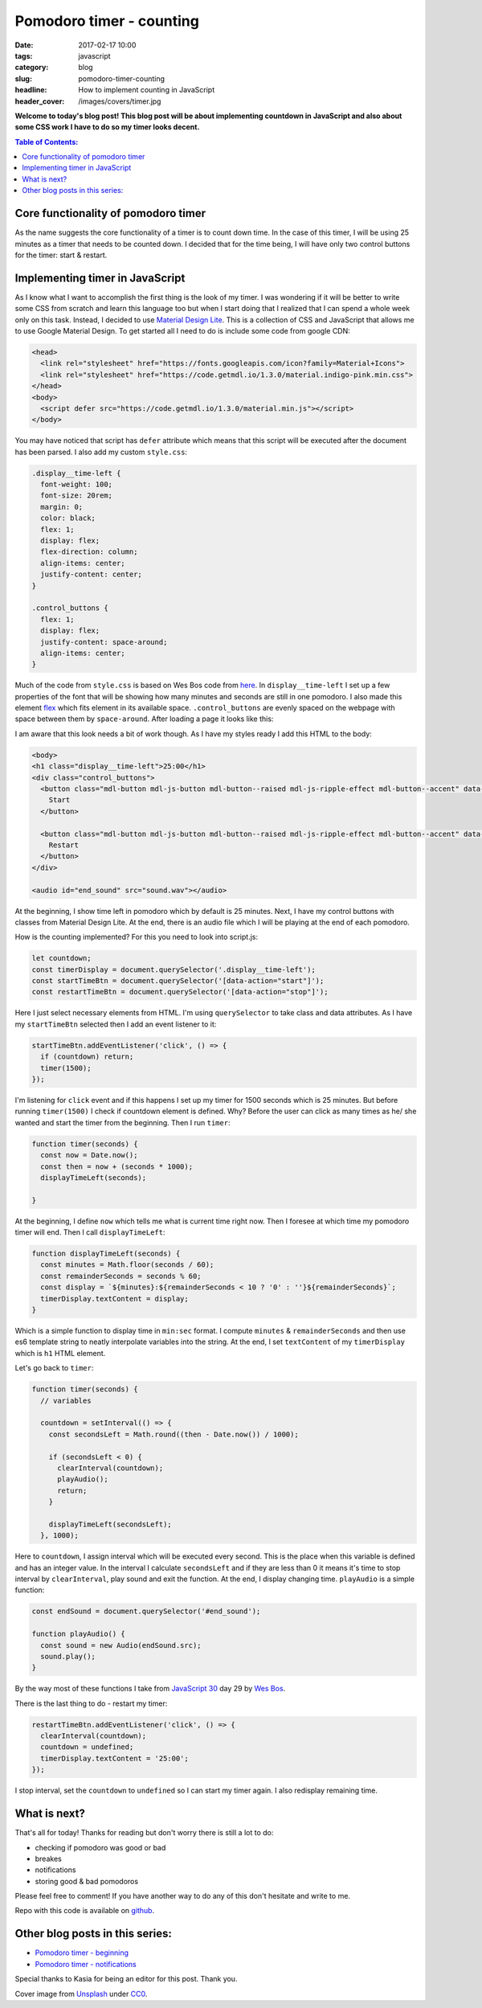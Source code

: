 Pomodoro timer - counting
#########################

:date: 2017-02-17 10:00
:tags: javascript
:category: blog
:slug: pomodoro-timer-counting
:headline: How to implement counting in JavaScript
:header_cover: /images/covers/timer.jpg

**Welcome to today's blog post! This blog post will be about implementing countdown in
JavaScript and also about some CSS work I have to do so my timer looks decent.**

.. contents:: Table of Contents:

Core functionality of pomodoro timer
------------------------------------

As the name suggests the core functionality of a timer is to count down time. In the case of this timer,
I will be using 25 minutes as a timer that needs to be counted down. I decided that for the time
being, I will have only two control buttons for the timer: start & restart.

Implementing timer in JavaScript
--------------------------------

As I know what I want to accomplish the first thing is the look of my timer. I was wondering
if it will be better to write some CSS from scratch and learn this language too but when I start
doing that I realized that I can spend a whole week only on this task. Instead, I decided to use
`Material Design Lite <https://getmdl.io/>`_. This is a collection of CSS and JavaScript that allows
me to use Google Material Design. To get started all I need to do is include some code from google CDN:

.. code-block:: html

   <head>
     <link rel="stylesheet" href="https://fonts.googleapis.com/icon?family=Material+Icons">
     <link rel="stylesheet" href="https://code.getmdl.io/1.3.0/material.indigo-pink.min.css">
   </head>
   <body>
     <script defer src="https://code.getmdl.io/1.3.0/material.min.js"></script>
   </body>

You may have noticed that script has ``defer`` attribute which means that this script will be executed
after the document has been parsed. I also add my custom ``style.css``:

.. code-block:: css

  .display__time-left {
    font-weight: 100;
    font-size: 20rem;
    margin: 0;
    color: black;
    flex: 1;
    display: flex;
    flex-direction: column;
    align-items: center;
    justify-content: center;
  }

  .control_buttons {
    flex: 1;
    display: flex;
    justify-content: space-around;
    align-items: center;
  }

Much of the code from ``style.css`` is based on Wes Bos code from `here <https://github.com/wesbos/JavaScript30/blob/master/29%20-%20Countdown%20Timer/style.css>`_.
In ``display__time-left`` I set up a few properties of the font that will be showing how many minutes and
seconds are still in one pomodoro. I also made this element `flex <https://developer.mozilla.org/en-US/docs/Web/CSS/flex>`_ which fits element in its available space. ``.control_buttons`` are evenly spaced
on the webpage with space between them by ``space-around``. After loading a page it looks like this:

.. image:: /images/pomodoro_timer.jpg
       :alt: Basic layout

I am aware that this look needs a bit of work though. As I have my styles ready I add this HTML to
the body:

.. code-block:: html

    <body>
    <h1 class="display__time-left">25:00</h1>
    <div class="control_buttons">
      <button class="mdl-button mdl-js-button mdl-button--raised mdl-js-ripple-effect mdl-button--accent" data-action="start">
        Start
      </button>

      <button class="mdl-button mdl-js-button mdl-button--raised mdl-js-ripple-effect mdl-button--accent" data-action="stop">
        Restart
      </button>
    </div>

    <audio id="end_sound" src="sound.wav"></audio>

At the beginning, I show time left in pomodoro which by default is 25 minutes. Next, I have my control buttons with classes from Material Design Lite. At the end, there is an audio file which I
will be playing at the end of each pomodoro.

How is the counting implemented? For this you need to look into script.js:

.. code-block:: javascript

   let countdown;
   const timerDisplay = document.querySelector('.display__time-left');
   const startTimeBtn = document.querySelector('[data-action="start"]');
   const restartTimeBtn = document.querySelector('[data-action="stop"]');

Here I just select necessary elements from HTML. I'm using ``querySelector`` to take class and
data attributes. As I have my ``startTimeBtn`` selected then I add an event listener to it:

.. code-block:: javascript

   startTimeBtn.addEventListener('click', () => {
     if (countdown) return;
     timer(1500);
   });

I'm listening for ``click`` event and if this happens I set up my timer for 1500 seconds which is
25 minutes. But before running ``timer(1500)`` I check if countdown element is defined. Why?
Before the user can click as many times as he/ she wanted and start the timer from the beginning.
Then I run ``timer``:

.. code-block:: javascript

   function timer(seconds) {
     const now = Date.now();
     const then = now + (seconds * 1000);
     displayTimeLeft(seconds);

   }

At the beginning, I define ``now`` which tells me what is current time right now. Then I foresee at
which time my pomodoro timer will end. Then I call ``displayTimeLeft``:

.. code-block:: javascript

   function displayTimeLeft(seconds) {
     const minutes = Math.floor(seconds / 60);
     const remainderSeconds = seconds % 60;
     const display = `${minutes}:${remainderSeconds < 10 ? '0' : ''}${remainderSeconds}`;
     timerDisplay.textContent = display;
   }

Which is a simple function to display time in ``min:sec`` format. I compute ``minutes`` & ``remainderSeconds`` and then use es6 template string to neatly interpolate variables into the string.
At the end, I set ``textContent`` of my ``timerDisplay`` which is ``h1`` HTML element.

Let's go back to ``timer``:

.. code-block:: javascript

   function timer(seconds) {
     // variables

     countdown = setInterval(() => {
       const secondsLeft = Math.round((then - Date.now()) / 1000);

       if (secondsLeft < 0) {
         clearInterval(countdown);
         playAudio();
         return;
       }

       displayTimeLeft(secondsLeft);
     }, 1000);

Here to ``countdown``, I assign interval which will be executed every second. This is the place when
this variable is defined and has an integer value. In the interval I calculate
``secondsLeft`` and if they are less than 0 it means it's time to stop interval by ``clearInterval``,
play sound and exit the function. At the end, I display changing time. ``playAudio`` is a simple function:

.. code-block:: javascript

   const endSound = document.querySelector('#end_sound');

   function playAudio() {
     const sound = new Audio(endSound.src);
     sound.play();
   }

By the way most of these functions I take from `JavaScript 30 <https://javascript30.com>`_ day 29 by
`Wes Bos <http://wesbos.com/>`_.

There is the last thing to do - restart my timer:

.. code-block:: javascript

   restartTimeBtn.addEventListener('click', () => {
     clearInterval(countdown);
     countdown = undefined;
     timerDisplay.textContent = '25:00';
   });

I stop interval, set the ``countdown`` to ``undefined`` so I can start my timer again. I also redisplay remaining time.

What is next?
-------------

That's all for today! Thanks for reading but don't worry there is still a lot to do:

- checking if pomodoro was good or bad
- breakes
- notifications
- storing good & bad pomodoros

Please feel free to comment! If you have another way to do any of this don't hesitate and write to me.

Repo with this code is available on `github <https://github.com/krzysztofzuraw/pomodoro-timer>`_.

Other blog posts in this series:
--------------------------------

- `Pomodoro timer - beginning <{filename}/blog/pomodoro_timer1.rst>`_
- `Pomodoro timer - notifications <{filename}/blog/pomodoro_timer3.rst>`_

Special thanks to Kasia for being an editor for this post. Thank you.

Cover image from `Unsplash <https://unsplash.com/search/timer?photo=QqE158hev1I>`_ under
`CC0 <https://creativecommons.org/publicdomain/zero/1.0/>`_.
